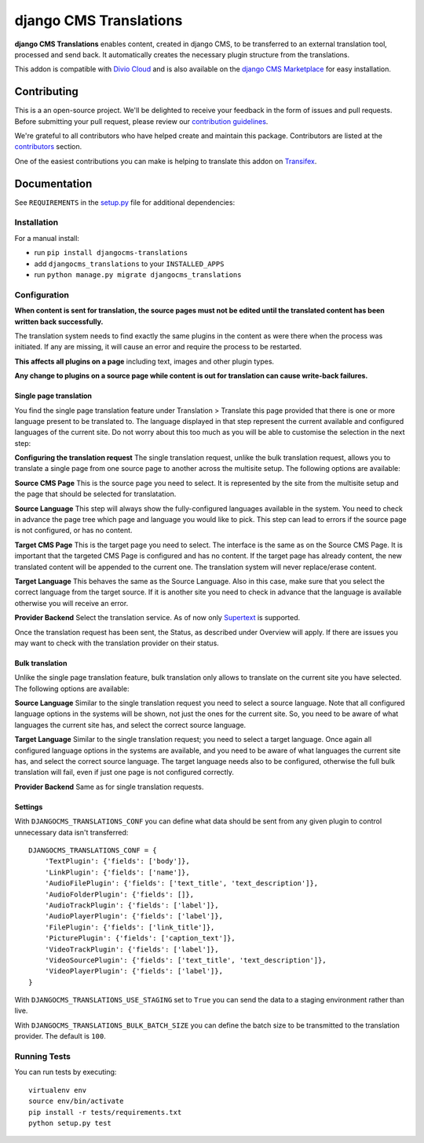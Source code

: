 =======================
django CMS Translations
=======================

|pypi| |build| |coverage|

**django CMS Translations** enables content, created in django CMS, to be
transferred to an external translation tool, processed and send back. It
automatically creates the necessary plugin structure from the translations.

This addon is compatible with `Divio Cloud <http://divio.com>`_ and is also available on the
`django CMS Marketplace <https://marketplace.django-cms.org/en/addons/browse/djangocms-translations/>`_
for easy installation.


Contributing
============

This is a an open-source project. We'll be delighted to receive your
feedback in the form of issues and pull requests. Before submitting your
pull request, please review our `contribution guidelines
<http://docs.django-cms.org/en/latest/contributing/index.html>`_.

We're grateful to all contributors who have helped create and maintain this package.
Contributors are listed at the `contributors <https://github.com/divio/djangocms-transfer/graphs/contributors>`_
section.

One of the easiest contributions you can make is helping to translate this addon on
`Transifex <https://www.transifex.com/projects/p/djangocms-transfer/>`_.


Documentation
=============

See ``REQUIREMENTS`` in the `setup.py <https://github.com/divio/djangocms-translations/blob/master/setup.py>`_
file for additional dependencies:

|python| |django| |djangocms|


Installation
------------

For a manual install:

* run ``pip install djangocms-translations``
* add ``djangocms_translations`` to your ``INSTALLED_APPS``
* run ``python manage.py migrate djangocms_translations``


Configuration
-------------

**When content is sent for translation, the source pages must not be edited
until the translated content has been written back successfully.**

The translation system needs to find exactly the same plugins in the content
as were there when the process was initiated. If any are missing, it will
cause an error and require the process to be restarted.

**This affects all plugins on a page** including text, images and other plugin types.

**Any change to plugins on a source page while content is out for translation
can cause write-back failures.**

Single page translation
#######################

You find the single page translation feature under Translation > Translate this page
provided that there is one or more language present to be translated to.
The language displayed in that step represent the current available and configured
languages of the current site. Do not worry about this too much as you will be
able to customise the selection in the next step:

**Configuring the translation request**
The single translation request, unlike the bulk translation request, allows you
to translate a single page from one source page to another across the multisite
setup. The following options are available:

**Source CMS Page**
This is the source page you need to select. It is represented by the site
from the multisite setup and the page that should be selected for translatation.

**Source Language**
This step will always show the fully-configured languages available in the system.
You need to check in advance the page tree which page and language you would like to pick. This step can lead to errors if the source page is not configured, or has no content.

**Target CMS Page**
This is the target page you need to select. The interface is the same as on the
Source CMS Page. It is important that the targeted CMS Page is configured and
has no content. If the target page has already content, the new translated content
will be appended to the current one. The translation system will never replace/erase content.

**Target Language**
This behaves the same as the Source Language. Also in this case, make sure that
you select the correct language from the target source. If it is another site
you need to check in advance that the language is available otherwise you will
receive an error.

**Provider Backend**
Select the translation service. As of now only
`Supertext <https://www.supertext.ch>`_ is supported.

Once the translation request has been sent, the Status, as described under
Overview will apply. If there are issues you may want to check with the
translation provider on their status.

Bulk translation
################

Unlike the single page translation feature, bulk translation only allows to
translate on the current site you have selected. The following options are
available:

**Source Language**
Similar to the single translation request you need to select a source language.
Note that all configured language options in the systems will be shown, not just
the ones for the current site. So, you need to be aware of what languages the
current site has, and select the correct source language.

**Target Language**
Similar to the single translation request; you need to select a target language.
Once again all configured language options in the systems are available, and you
need to be aware of what languages the current site has, and select the correct
source language. The target language needs also to be configured, otherwise the
full bulk translation will fail, even if just one page is not configured correctly.

**Provider Backend**
Same as for single translation requests.

Settings
########

With ``DJANGOCMS_TRANSLATIONS_CONF`` you can define what data should be
sent from any given plugin to control unnecessary data isn't transferred::

    DJANGOCMS_TRANSLATIONS_CONF = {
        'TextPlugin': {'fields': ['body']},
        'LinkPlugin': {'fields': ['name']},
        'AudioFilePlugin': {'fields': ['text_title', 'text_description']},
        'AudioFolderPlugin': {'fields': []},
        'AudioTrackPlugin': {'fields': ['label']},
        'AudioPlayerPlugin': {'fields': ['label']},
        'FilePlugin': {'fields': ['link_title']},
        'PicturePlugin': {'fields': ['caption_text']},
        'VideoTrackPlugin': {'fields': ['label']},
        'VideoSourcePlugin': {'fields': ['text_title', 'text_description']},
        'VideoPlayerPlugin': {'fields': ['label']},
    }

With ``DJANGOCMS_TRANSLATIONS_USE_STAGING`` set to ``True`` you can send the
data to a staging environment rather than live.

With ``DJANGOCMS_TRANSLATIONS_BULK_BATCH_SIZE`` you can define the batch size
to be transmitted to the translation provider. The default is ``100``.


Running Tests
-------------

You can run tests by executing::

    virtualenv env
    source env/bin/activate
    pip install -r tests/requirements.txt
    python setup.py test


.. |pypi| image:: https://badge.fury.io/py/djangocms-translations.svg
    :target: http://badge.fury.io/py/djangocms-translations
.. |build| image:: https://travis-ci.org/divio/djangocms-translations.svg?branch=master
    :target: https://travis-ci.org/divio/djangocms-translations
.. |coverage| image:: https://codecov.io/gh/divio/djangocms-translations/branch/master/graph/badge.svg
    :target: https://codecov.io/gh/divio/djangocms-translations

.. |python| image:: https://img.shields.io/badge/python-2.7%20%7C%203.4+-blue.svg
    :target: https://pypi.org/project/djangocms-transfer/
.. |django| image:: https://img.shields.io/badge/django-1.11%20%7C%202.0%20%7C%202.1-blue.svg
    :target: https://www.djangoproject.com/
.. |djangocms| image:: https://img.shields.io/badge/django%20CMS-3.5%2B-blue.svg
    :target: https://www.django-cms.org/
